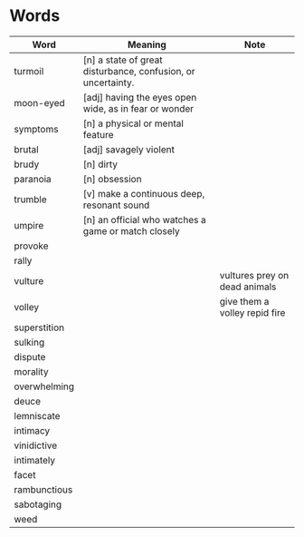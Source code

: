 * Words

| Word         | Meaning                                                      | Note                          |
|--------------+--------------------------------------------------------------+-------------------------------|
| turmoil      | [n] a state of great disturbance, confusion, or uncertainty. |                               |
| moon-eyed    | [adj] having the eyes open wide, as in fear or wonder        |                               |
| symptoms     | [n] a physical or mental feature                             |                               |
| brutal       | [adj] savagely violent                                       |                               |
| brudy        | [n] dirty                                                    |                               |
| paranoia     | [n] obsession                                                |                               |
| trumble      | [v] make a continuous deep, resonant sound                   |                               |
| umpire       | [n] an official who watches a game or match closely          |                               |
| provoke      |                                                              |                               |
| rally        |                                                              |                               |
| vulture      |                                                              | vultures prey on dead animals |
| volley       |                                                              | give them a volley repid fire |
| superstition |                                                              |                               |
| sulking      |                                                              |                               |
| dispute      |                                                              |                               |
| morality     |                                                              |                               |
| overwhelming |                                                              |                               |
| deuce        |                                                              |                               |
| lemniscate   |                                                              |                               |
| intimacy     |                                                              |                               |
| vinidictive  |                                                              |                               |
| intimately   |                                                              |                               |
| facet        |                                                              |                               |
| rambunctious |                                                              |                               |
| sabotaging   |                                                              |                               |
| weed         |                                                              |                               |
